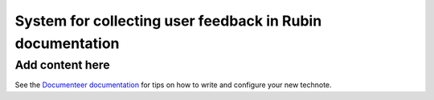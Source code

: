 ##########################################################
System for collecting user feedback in Rubin documentation
##########################################################

.. abstract::

   A straightforward way to determine the effectiveness of documentation, and determine ways to improve that documentation, is to let our users tell us. This technote describes the architecture for a system for collecting feedback such as ratings and comments from Sphinx/Documenteer documentation sites published on ``lsst.io`` and storing that feedback for subsequent querying in Sasquatch/InfluxDB. Ook, the documentation librarian service, serves as an intermediary for safely receiving feedback submissions.

Add content here
================

See the `Documenteer documentation <https://documenteer.lsst.io/technotes/index.html>`_ for tips on how to write and configure your new technote.
